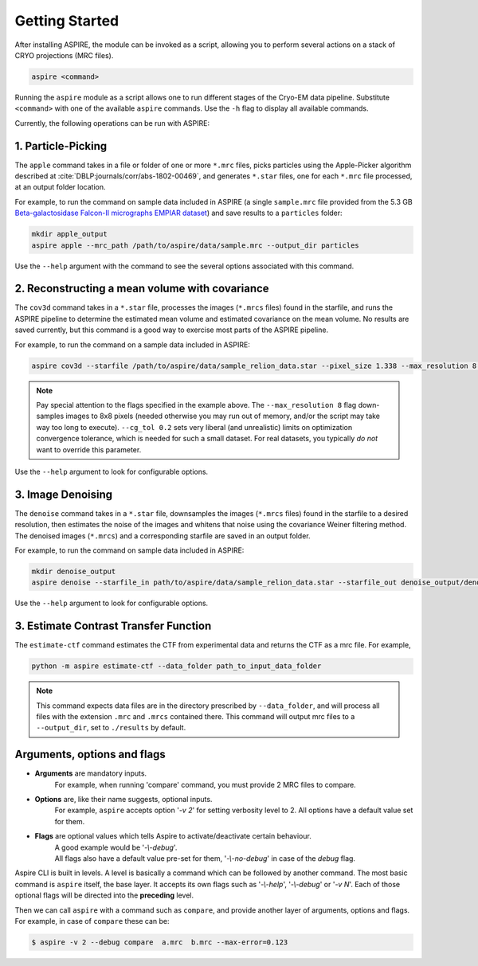 Getting Started
===============

After installing ASPIRE, the module can be invoked as a script, allowing you to perform several actions on a stack of
CRYO projections (MRC files).

.. code-block:: console

    aspire <command>

Running the ``aspire`` module as a script allows one to run different stages of the Cryo-EM data pipeline.
Substitute ``<command>`` with one of the available ``aspire`` commands. Use the ``-h`` flag to display all available commands.

Currently, the following operations can be run with ASPIRE:

1. Particle-Picking
###################

The ``apple`` command takes in a file or folder of one or more ``*.mrc`` files, picks particles using the Apple-Picker algorithm described at
:cite:`DBLP:journals/corr/abs-1802-00469`, and generates ``*.star`` files, one for each ``*.mrc`` file processed, at an output folder location.

For example, to run the command on sample data included in ASPIRE (a single ``sample.mrc`` file provided from the 5.3 GB
`Beta-galactosidase Falcon-II micrographs EMPIAR dataset <https://www.ebi.ac.uk/pdbe/emdb/empiar/entry/10017/>`_) and save results to a
``particles`` folder:

.. code-block:: console

    mkdir apple_output
    aspire apple --mrc_path /path/to/aspire/data/sample.mrc --output_dir particles

Use the ``--help`` argument with the command to see the several options associated with this command.

2. Reconstructing a mean volume with covariance
###############################################

The ``cov3d`` command takes in a ``*.star`` file, processes the images (``*.mrcs`` files) found in the starfile, and runs the ASPIRE pipeline
to determine the estimated mean volume and estimated covariance on the mean volume. No results are saved currently, but this command is
a good way to exercise most parts of the ASPIRE pipeline.

For example, to run the command on a sample data included in ASPIRE:

.. code-block:: console

    aspire cov3d --starfile /path/to/aspire/data/sample_relion_data.star --pixel_size 1.338 --max_resolution 8 --cg_tol 0.2

.. note::

    Pay special attention to the flags specified in the example above. The ``--max_resolution 8``
    flag down-samples images to 8x8 pixels (needed otherwise you may run out of memory, and/or the script may take way
    too long to execute). ``--cg_tol 0.2`` sets very liberal (and unrealistic) limits on optimization convergence
    tolerance, which is needed for such a small dataset. For real datasets, you typically *do not* want to override this
    parameter.

Use the ``--help`` argument to look for configurable options.

3. Image Denoising
##################

The ``denoise`` command takes in a ``*.star`` file, downsamples the images (``*.mrcs`` files) found in the starfile
to a desired resolution, then estimates the noise of the images and whitens that noise using the covariance
Weiner filtering method. The denoised images (``*.mrcs``) and a corresponding starfile are saved in an output folder.

For example, to run the command on sample data included in ASPIRE:

.. code-block:: console

   mkdir denoise_output
   aspire denoise --starfile_in path/to/aspire/data/sample_relion_data.star --starfile_out denoise_output/denoised_images.star

Use the ``--help`` argument to look for configurable options.

3. Estimate Contrast Transfer Function
######################################

The ``estimate-ctf`` command estimates the CTF from experimental data and returns the CTF as a mrc file.  For example,

.. code-block:: console

      python -m aspire estimate-ctf --data_folder path_to_input_data_folder

.. note::

    This command expects data files are in the directory prescribed by ``--data_folder``,
    and will process all files with the extension ``.mrc`` and ``.mrcs`` contained there.
    This command will output mrc files to a ``--output_dir``, set to ``./results`` by default.


Arguments, options and flags
############################

- **Arguments** are mandatory inputs.
   For example, when running 'compare' command, you must provide 2 MRC files to compare.

- **Options** are, like their name suggests, optional inputs.
   For example, ``aspire`` accepts option '*-v 2*' for setting verbosity level to 2.
   All options have a default value set for them.

- **Flags** are optional values which tells Aspire to activate/deactivate certain behaviour.
   | A good example would be '*-\\-debug*'.
   | All flags also have a default value pre-set for them, '*-\\-no-debug*' in case of the *debug* flag.

Aspire CLI is built in levels. A level is basically a command which can
be followed by another command. The most basic command is ``aspire``
itself, the base layer. It accepts its own flags such as '*-\\-help*',
'*-\\-debug*' or '*-v N*'. Each of those optional flags will be directed into the **preceding** level.

Then we can call ``aspire`` with a command such as ``compare``, and
provide another layer of arguments, options and flags. For example, in case of ``compare`` these can be:

.. code-block:: console

   $ aspire -v 2 --debug compare  a.mrc  b.mrc --max-error=0.123


.. bibliography:: references.bib
